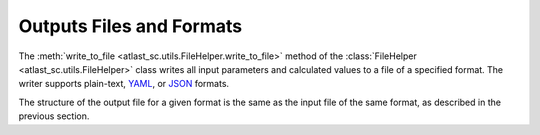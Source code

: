 Outputs Files and Formats
-------------------------

The :meth:`write_to_file <atlast_sc.utils.FileHelper.write_to_file>` method of
the :class:`FileHelper <atlast_sc.utils.FileHelper>` class writes all input
parameters and calculated values to a file of a specified format. The writer
supports plain-text, `YAML <https://en.wikipedia.org/wiki/YAML>`__,
or `JSON <https://en.wikipedia.org/wiki/JSON>`__ formats.

The structure of the output file for a given format is the same as the
input file of the same format, as described in the previous section.
